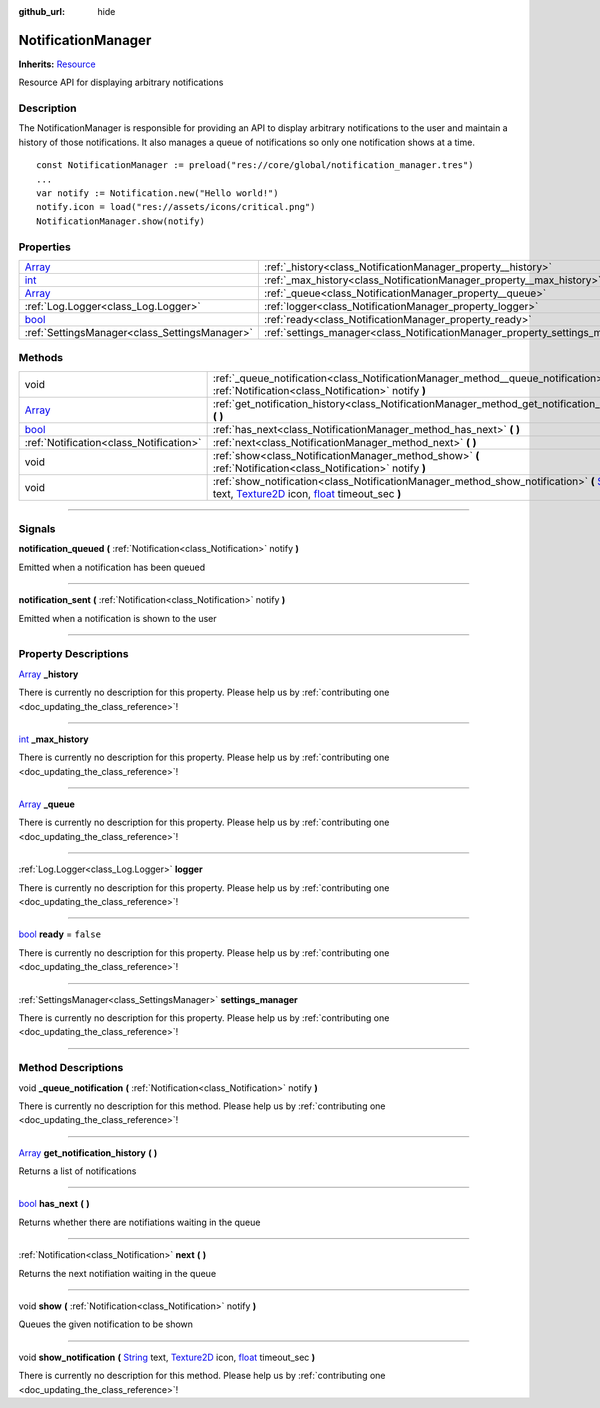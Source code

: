 :github_url: hide

.. DO NOT EDIT THIS FILE!!!
.. Generated automatically from Godot engine sources.
.. Generator: https://github.com/godotengine/godot/tree/master/doc/tools/make_rst.py.
.. XML source: https://github.com/godotengine/godot/tree/master/api/classes/NotificationManager.xml.

.. _class_NotificationManager:

NotificationManager
===================

**Inherits:** `Resource <https://docs.godotengine.org/en/stable/classes/class_resource.html>`_

Resource API for displaying arbitrary notifications

.. rst-class:: classref-introduction-group

Description
-----------

The NotificationManager is responsible for providing an API to display arbitrary notifications to the user and maintain a history of those notifications. It also manages a queue of notifications so only one notification shows at a time.





::

        const NotificationManager := preload("res://core/global/notification_manager.tres")
        ...
        var notify := Notification.new("Hello world!")
        notify.icon = load("res://assets/icons/critical.png")
        NotificationManager.show(notify)
    

.. rst-class:: classref-reftable-group

Properties
----------

.. table::
   :widths: auto

   +----------------------------------------------------------------------------+------------------------------------------------------------------------------+-----------+
   | `Array <https://docs.godotengine.org/en/stable/classes/class_array.html>`_ | :ref:`_history<class_NotificationManager_property__history>`                 |           |
   +----------------------------------------------------------------------------+------------------------------------------------------------------------------+-----------+
   | `int <https://docs.godotengine.org/en/stable/classes/class_int.html>`_     | :ref:`_max_history<class_NotificationManager_property__max_history>`         |           |
   +----------------------------------------------------------------------------+------------------------------------------------------------------------------+-----------+
   | `Array <https://docs.godotengine.org/en/stable/classes/class_array.html>`_ | :ref:`_queue<class_NotificationManager_property__queue>`                     |           |
   +----------------------------------------------------------------------------+------------------------------------------------------------------------------+-----------+
   | :ref:`Log.Logger<class_Log.Logger>`                                        | :ref:`logger<class_NotificationManager_property_logger>`                     |           |
   +----------------------------------------------------------------------------+------------------------------------------------------------------------------+-----------+
   | `bool <https://docs.godotengine.org/en/stable/classes/class_bool.html>`_   | :ref:`ready<class_NotificationManager_property_ready>`                       | ``false`` |
   +----------------------------------------------------------------------------+------------------------------------------------------------------------------+-----------+
   | :ref:`SettingsManager<class_SettingsManager>`                              | :ref:`settings_manager<class_NotificationManager_property_settings_manager>` |           |
   +----------------------------------------------------------------------------+------------------------------------------------------------------------------+-----------+

.. rst-class:: classref-reftable-group

Methods
-------

.. table::
   :widths: auto

   +----------------------------------------------------------------------------+-------------------------------------------------------------------------------------------------------------------------------------------------------------------------------------------------------------------------------------------------------------------------------------------------------------------------------------------------------------+
   | void                                                                       | :ref:`_queue_notification<class_NotificationManager_method__queue_notification>` **(** :ref:`Notification<class_Notification>` notify **)**                                                                                                                                                                                                                 |
   +----------------------------------------------------------------------------+-------------------------------------------------------------------------------------------------------------------------------------------------------------------------------------------------------------------------------------------------------------------------------------------------------------------------------------------------------------+
   | `Array <https://docs.godotengine.org/en/stable/classes/class_array.html>`_ | :ref:`get_notification_history<class_NotificationManager_method_get_notification_history>` **(** **)**                                                                                                                                                                                                                                                      |
   +----------------------------------------------------------------------------+-------------------------------------------------------------------------------------------------------------------------------------------------------------------------------------------------------------------------------------------------------------------------------------------------------------------------------------------------------------+
   | `bool <https://docs.godotengine.org/en/stable/classes/class_bool.html>`_   | :ref:`has_next<class_NotificationManager_method_has_next>` **(** **)**                                                                                                                                                                                                                                                                                      |
   +----------------------------------------------------------------------------+-------------------------------------------------------------------------------------------------------------------------------------------------------------------------------------------------------------------------------------------------------------------------------------------------------------------------------------------------------------+
   | :ref:`Notification<class_Notification>`                                    | :ref:`next<class_NotificationManager_method_next>` **(** **)**                                                                                                                                                                                                                                                                                              |
   +----------------------------------------------------------------------------+-------------------------------------------------------------------------------------------------------------------------------------------------------------------------------------------------------------------------------------------------------------------------------------------------------------------------------------------------------------+
   | void                                                                       | :ref:`show<class_NotificationManager_method_show>` **(** :ref:`Notification<class_Notification>` notify **)**                                                                                                                                                                                                                                               |
   +----------------------------------------------------------------------------+-------------------------------------------------------------------------------------------------------------------------------------------------------------------------------------------------------------------------------------------------------------------------------------------------------------------------------------------------------------+
   | void                                                                       | :ref:`show_notification<class_NotificationManager_method_show_notification>` **(** `String <https://docs.godotengine.org/en/stable/classes/class_string.html>`_ text, `Texture2D <https://docs.godotengine.org/en/stable/classes/class_texture2d.html>`_ icon, `float <https://docs.godotengine.org/en/stable/classes/class_float.html>`_ timeout_sec **)** |
   +----------------------------------------------------------------------------+-------------------------------------------------------------------------------------------------------------------------------------------------------------------------------------------------------------------------------------------------------------------------------------------------------------------------------------------------------------+

.. rst-class:: classref-section-separator

----

.. rst-class:: classref-descriptions-group

Signals
-------

.. _class_NotificationManager_signal_notification_queued:

.. rst-class:: classref-signal

**notification_queued** **(** :ref:`Notification<class_Notification>` notify **)**

Emitted when a notification has been queued

.. rst-class:: classref-item-separator

----

.. _class_NotificationManager_signal_notification_sent:

.. rst-class:: classref-signal

**notification_sent** **(** :ref:`Notification<class_Notification>` notify **)**

Emitted when a notification is shown to the user

.. rst-class:: classref-section-separator

----

.. rst-class:: classref-descriptions-group

Property Descriptions
---------------------

.. _class_NotificationManager_property__history:

.. rst-class:: classref-property

`Array <https://docs.godotengine.org/en/stable/classes/class_array.html>`_ **_history**

.. container:: contribute

	There is currently no description for this property. Please help us by :ref:`contributing one <doc_updating_the_class_reference>`!

.. rst-class:: classref-item-separator

----

.. _class_NotificationManager_property__max_history:

.. rst-class:: classref-property

`int <https://docs.godotengine.org/en/stable/classes/class_int.html>`_ **_max_history**

.. container:: contribute

	There is currently no description for this property. Please help us by :ref:`contributing one <doc_updating_the_class_reference>`!

.. rst-class:: classref-item-separator

----

.. _class_NotificationManager_property__queue:

.. rst-class:: classref-property

`Array <https://docs.godotengine.org/en/stable/classes/class_array.html>`_ **_queue**

.. container:: contribute

	There is currently no description for this property. Please help us by :ref:`contributing one <doc_updating_the_class_reference>`!

.. rst-class:: classref-item-separator

----

.. _class_NotificationManager_property_logger:

.. rst-class:: classref-property

:ref:`Log.Logger<class_Log.Logger>` **logger**

.. container:: contribute

	There is currently no description for this property. Please help us by :ref:`contributing one <doc_updating_the_class_reference>`!

.. rst-class:: classref-item-separator

----

.. _class_NotificationManager_property_ready:

.. rst-class:: classref-property

`bool <https://docs.godotengine.org/en/stable/classes/class_bool.html>`_ **ready** = ``false``

.. container:: contribute

	There is currently no description for this property. Please help us by :ref:`contributing one <doc_updating_the_class_reference>`!

.. rst-class:: classref-item-separator

----

.. _class_NotificationManager_property_settings_manager:

.. rst-class:: classref-property

:ref:`SettingsManager<class_SettingsManager>` **settings_manager**

.. container:: contribute

	There is currently no description for this property. Please help us by :ref:`contributing one <doc_updating_the_class_reference>`!

.. rst-class:: classref-section-separator

----

.. rst-class:: classref-descriptions-group

Method Descriptions
-------------------

.. _class_NotificationManager_method__queue_notification:

.. rst-class:: classref-method

void **_queue_notification** **(** :ref:`Notification<class_Notification>` notify **)**

.. container:: contribute

	There is currently no description for this method. Please help us by :ref:`contributing one <doc_updating_the_class_reference>`!

.. rst-class:: classref-item-separator

----

.. _class_NotificationManager_method_get_notification_history:

.. rst-class:: classref-method

`Array <https://docs.godotengine.org/en/stable/classes/class_array.html>`_ **get_notification_history** **(** **)**

Returns a list of notifications

.. rst-class:: classref-item-separator

----

.. _class_NotificationManager_method_has_next:

.. rst-class:: classref-method

`bool <https://docs.godotengine.org/en/stable/classes/class_bool.html>`_ **has_next** **(** **)**

Returns whether there are notifiations waiting in the queue

.. rst-class:: classref-item-separator

----

.. _class_NotificationManager_method_next:

.. rst-class:: classref-method

:ref:`Notification<class_Notification>` **next** **(** **)**

Returns the next notifiation waiting in the queue

.. rst-class:: classref-item-separator

----

.. _class_NotificationManager_method_show:

.. rst-class:: classref-method

void **show** **(** :ref:`Notification<class_Notification>` notify **)**

Queues the given notification to be shown

.. rst-class:: classref-item-separator

----

.. _class_NotificationManager_method_show_notification:

.. rst-class:: classref-method

void **show_notification** **(** `String <https://docs.godotengine.org/en/stable/classes/class_string.html>`_ text, `Texture2D <https://docs.godotengine.org/en/stable/classes/class_texture2d.html>`_ icon, `float <https://docs.godotengine.org/en/stable/classes/class_float.html>`_ timeout_sec **)**

.. container:: contribute

	There is currently no description for this method. Please help us by :ref:`contributing one <doc_updating_the_class_reference>`!

.. |virtual| replace:: :abbr:`virtual (This method should typically be overridden by the user to have any effect.)`
.. |const| replace:: :abbr:`const (This method has no side effects. It doesn't modify any of the instance's member variables.)`
.. |vararg| replace:: :abbr:`vararg (This method accepts any number of arguments after the ones described here.)`
.. |constructor| replace:: :abbr:`constructor (This method is used to construct a type.)`
.. |static| replace:: :abbr:`static (This method doesn't need an instance to be called, so it can be called directly using the class name.)`
.. |operator| replace:: :abbr:`operator (This method describes a valid operator to use with this type as left-hand operand.)`
.. |bitfield| replace:: :abbr:`BitField (This value is an integer composed as a bitmask of the following flags.)`
